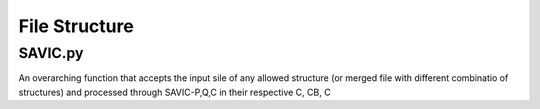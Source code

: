 #######
File Structure
#######


SAVIC.py
------------

An overarching function that accepts the input sile of any allowed structure (or merged file with different combinatio of structures) and processed through SAVIC-P,Q,C in their respective C, CB, C
